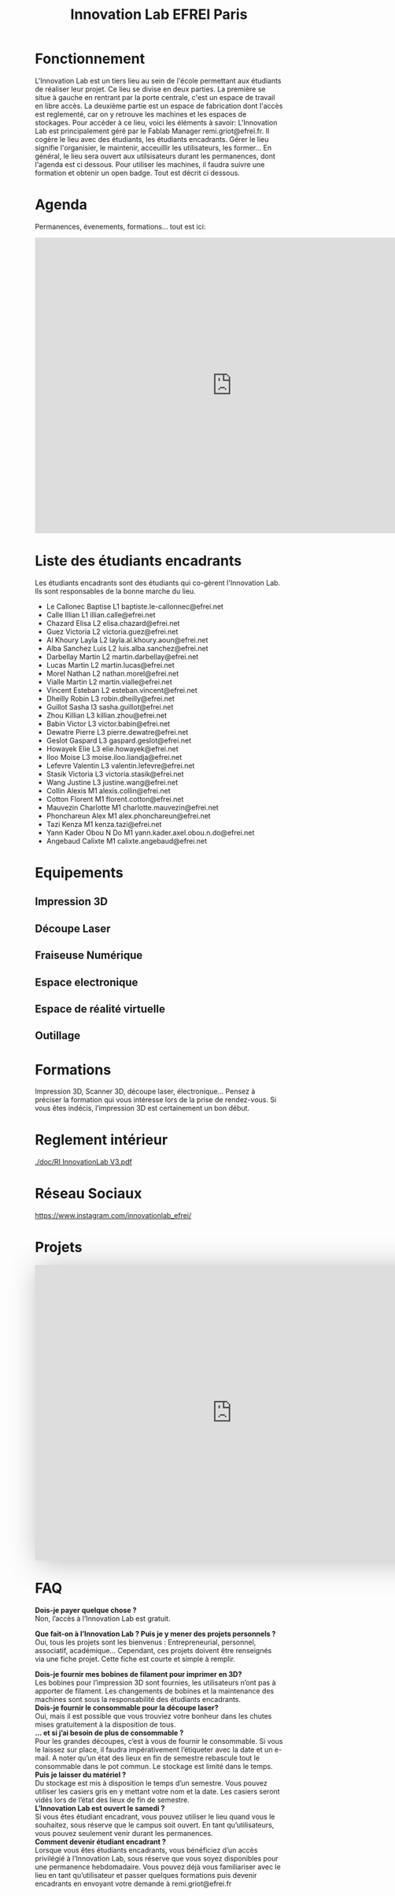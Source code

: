 #+title: Innovation Lab EFREI Paris
* Fonctionnement
L'Innovation Lab est un tiers lieu au sein de l'école permettant aux étudiants de réaliser leur projet.
Ce lieu se divise en deux parties. La première se situe à gauche en rentrant par la porte centrale, c'est un espace de travail en libre accès.
La deuxième partie est un espace de fabrication dont l'accès est reglementé, car on y retrouve les machines et les espaces de stockages. Pour accéder à ce lieu, voici les éléments à savoir:
L'Innovation Lab est principalement géré par le Fablab Manager remi.griot@efrei.fr. Il cogère le lieu avec des étudiants, les étudiants encadrants.
Gérer le lieu signifie l'organisier, le maintenir, acceuillir les utilisateurs, les former...
En général, le lieu sera ouvert aux utilsisateurs durant les permanences, dont l'agenda est ci dessous.
Pour utiliser les machines, il faudra suivre une formation et obtenir un open badge. Tout est décrit ci dessous.

* Agenda
Permanences, évenements, formations... tout est ici:
#+begin_export html
<iframe src="https://calendar.google.com/calendar/embed?src=rd05kdhplh71pcovlkmacd392c%40group.calendar.google.com&ctz=Europe%2FParis" style="border: 0" width="800" height="600" frameborder="0" scrolling="no"></iframe>
#+end_export

* Liste des étudiants encadrants
Les étudiants encadrants sont des étudiants qui co-gèrent l'Innovation Lab.
Ils sont responsables de la bonne marche du lieu.

- Le Callonec	Baptise	L1	baptiste.le-callonnec@efrei.net
- Calle	Illian	L1	illian.calle@efrei.net
- Chazard	Elisa	L2	elisa.chazard@efrei.net
- Guez	Victoria	L2	victoria.guez@efrei.net
- Al Khoury	Layla	L2	layla.al.khoury.aoun@efrei.net
- Alba Sanchez	Luis	L2	luis.alba.sanchez@efrei.net
- Darbellay	Martin	L2	martin.darbellay@efrei.net
- Lucas	Martin	L2	martin.lucas@efrei.net
- Morel	Nathan	L2	nathan.morel@efrei.net
- Vialle	Martin	L2	martin.vialle@efrei.net
- Vincent	Esteban	L2	esteban.vincent@efrei.net
- Dheilly	Robin	L3	robin.dheilly@efrei.net
- Guillot	Sasha	l3	sasha.guillot@efrei.net
- Zhou	Killian	L3	killian.zhou@efrei.net
- Babin	Victor	L3	victor.babin@efrei.net
- Dewatre	Pierre	L3	pierre.dewatre@efrei.net
- Geslot	Gaspard	L3	gaspard.geslot@efrei.net
- Howayek	Elie	L3	elie.howayek@efrei.net
- Iloo	Moise	L3	moise.iloo.liandja@efrei.net
- Lefevre	Valentin	L3	valentin.lefevre@efrei.net
- Stasik	Victoria	L3	victoria.stasik@efrei.net
- Wang	Justine	L3	justine.wang@efrei.net
- Collin	Alexis	M1	alexis.collin@efrei.net
- Cotton	Florent	M1	florent.cotton@efrei.net
- Mauvezin	Charlotte	M1	charlotte.mauvezin@efrei.net
- Phonchareun	Alex	M1	alex.phonchareun@efrei.net
- Tazi	Kenza	M1	kenza.tazi@efrei.net
- Yann Kader	Obou N Do	M1	yann.kader.axel.obou.n.do@efrei.net
- Angebaud      Calixte		M1	calixte.angebaud@efrei.net


* Equipements
** Impression 3D
** Découpe Laser
** Fraiseuse Numérique
** Espace electronique
** Espace de réalité virtuelle
** Outillage
* Formations
Impression 3D, Scanner 3D, découpe laser, électronique… Pensez à préciser la formation qui
vous intéresse lors de la prise de rendez-vous. Si vous êtes indécis, l’impression 3D est
certainement un bon début.
* Reglement intérieur
[[./doc/RI InnovationLab V3.pdf]]
* Réseau Sociaux
[[https://www.instagram.com/innovationlab_efrei/]]

* Projets

#+begin_export html

<iframe src="https://view.monday.com/embed/2048659497-cb5faeaa79a56795cecfec114cc7b2f4?r=use1" width=800 height=600 style="border: 0; box-shadow: 5px 5px 56px 0px rgba(0,0,0,0.25);"></iframe>

#+end_export

* FAQ

*Dois-je payer quelque chose ?* \\
Non, l’accès à l’Innovation Lab est gratuit.

*Que fait-on à l’Innovation Lab ? Puis je y mener des projets personnels ?* \\
Oui, tous les projets sont les bienvenus : Entrepreneurial, personnel, associatif, académique…
Cependant, ces projets doivent être renseignés via une fiche projet. Cette fiche est courte et simple à remplir. 

*Dois-je fournir mes bobines de filament pour imprimer en 3D?* \\
Les bobines pour l’impression 3D sont fournies, les utilisateurs
n’ont pas à apporter de filament. Les changements de bobines et
la maintenance des machines sont sous la responsabilité des
étudiants encadrants.\\

*Dois-je fournir le consommable pour la découpe laser?* \\
Oui, mais il est possible que vous trouviez votre bonheur dans les
chutes mises gratuitement à la disposition de tous. \\

*… et si j’ai besoin de plus de consommable ?* \\
Pour les grandes découpes, c’est à vous de fournir le
consommable. Si vous le laissez sur place, il faudra
impérativement l’étiqueter avec la date et un e-mail. A noter
qu’un état des lieux en fin de semestre rebascule tout le
consommable dans le pot commun. Le stockage est limité dans le
temps. \\

*Puis je laisser du matériel ?* \\
Du stockage est mis à disposition le temps d’un semestre. Vous pouvez utiliser les casiers gris en y
mettant votre nom et la date. Les casiers seront vidés lors de l’état des lieux de fin de semestre. \\

*L’Innovation Lab est ouvert le samedi ?* \\
Si vous êtes étudiant encadrant, vous pouvez utiliser le lieu quand vous le souhaitez, sous réserve que
le campus soit ouvert. En tant qu’utilisateurs, vous pouvez seulement venir durant les permanences. \\

*Comment devenir étudiant encadrant ?* \\
Lorsque vous êtes étudiants encadrants, vous bénéficiez d’un accès privilégié à l’Innovation Lab, sous
réserve que vous soyez disponibles pour une permanence hebdomadaire. Vous pouvez déjà vous
familiariser avec le lieu en tant qu’utilisateur et passer quelques formations puis devenir encadrants
en envoyant votre demande à remi.griot@efrei.fr \\
